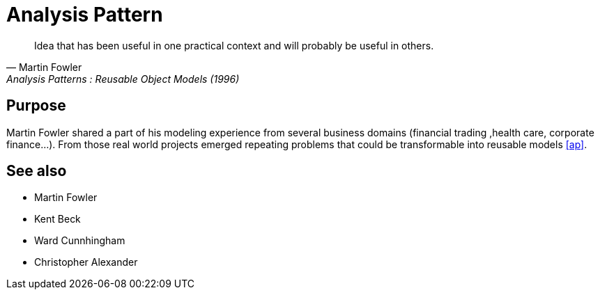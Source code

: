 = Analysis Pattern

[quote, Martin Fowler, Analysis Patterns : Reusable Object Models (1996)]
____
Idea that has been useful in one practical context and will probably be 
useful in others.
____

== Purpose

Martin Fowler shared a part of his modeling experience from several business domains (financial 
trading ,health care, corporate finance...). From those real world projects emerged repeating 
problems that could be transformable into reusable models <<Bibliography.adoc#ap,[ap]>>.

== See also
- Martin Fowler
- Kent Beck
- Ward Cunnhingham
- Christopher Alexander